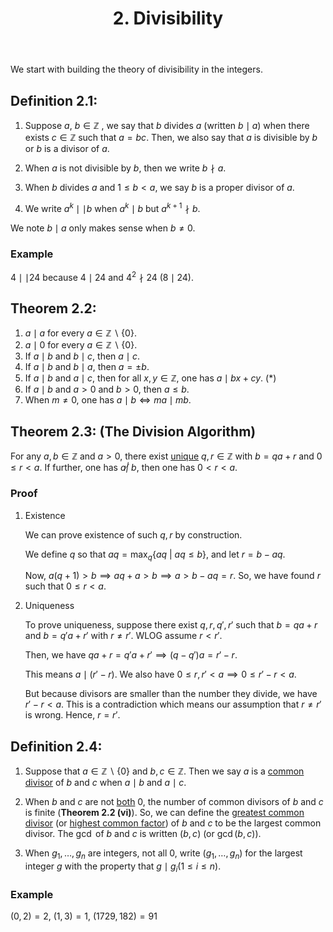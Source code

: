 #+title: 2. Divisibility
#+OPTIONS: toc:nil

We start with building the theory of divisibility in the integers.

** Definition 2.1:

1) Suppose \( a, \: b \in \mathbb{Z} \) , we say that \( b \) divides \( a \) (written \( b \mid a \)) when there exists \( c \in \mathbb{Z} \) such that \( a = bc \). Then, we also say that \( a \) is divisible by \( b \) or \( b \) is a divisor of \( a \).

2) When \( a \) is not divisible by \( b \), then we write \( b \nmid a \).

3) When \( b \) divides \( a \) and \( 1 \leq b < a \), we say \( b \) is a proper divisor of \( a \).

4) We write \( a^k \mid \mid b \) when \( a^k \mid b \) but \( a^{k+1} \nmid b \).

We note \( b \mid a \) only makes sense when \( b \neq 0 \).

*** Example
\( 4 \mid \mid 24 \) because \( 4 \mid 24 \) and \( 4^2 \nmid 24 \) (\( 8 \mid 24 \)).

** Theorem 2.2:
1) \( a \mid a \) for every \( a \in \mathbb{Z} \backslash \{0\} \).
2) \( a \mid 0 \) for every \( a \in \mathbb{Z} \backslash \{0\} \).
3) If \( a \mid b \) and \( b \mid c \), then \( a \mid c \).
4) If \( a \mid b \) and \( b \mid a \), then \( a = \pm b \).
5) If \( a \mid b \) and \( a \mid c \), then for all \( x, y \in \mathbb{Z} \), one has \( a \mid bx + cy \). (*)
6) If \( a \mid b \) and \( a > 0 \) and \( b > 0 \), then \( a \leq b \).
7) When \( m \neq 0 \), one has \( a \mid b \iff ma \mid mb \).

** Theorem 2.3: (The Division Algorithm)
For any \( a, b \in \mathbb{Z} \) and \( a > 0 \), there exist _unique_ \( q, r \in \mathbb{Z} \) with \( b = qa + r \) and \( 0 \leq r < a \). If further, one has \( a \not | \: b \), then one has \( 0 < r < a \).

*** Proof
**** Existence
We can prove existence of such \( q, r \) by construction.

We define \( q \) so that \( a q = \max_q \{a q \: | \: a q \leq b\} \), and let \( r = b - a q \).

Now, \( a(q + 1) > b \implies aq + a > b \implies a > b - a q = r \). So, we have found \( r \) such that \( 0 \leq r < a \).

**** Uniqueness
To prove uniqueness, suppose there exist \( q, r, q', r' \) such that \( b = qa + r \) and \( b = q'a + r' \) with \( r \neq r' \). WLOG assume \( r < r' \).

Then, we have \( qa + r = q'a + r' \implies (q - q')a = r' - r \).

This means \( a \mid (r' - r) \). We also have \( 0 \leq r, r' < a \implies 0 \leq r' - r < a \).

But because divisors are smaller than the number they divide, we have \( r' - r < a \). This is a contradiction which means our assumption that \( r \neq r' \) is wrong. Hence, \( r = r' \).

** Definition 2.4:
1) Suppose that \( a \in \mathbb{Z} \backslash \{0\} \) and \( b, c \in \mathbb{Z} \). Then we say \( a \) is a _common divisor_ of \( b \) and \( c \) when \( a \mid b \) and \( a \mid c \).

2) When \( b \) and \( c \) are not _both_ 0, the number of common divisors of \( b \) and \( c \) is finite (*Theorem 2.2 (vi)*). So, we can define the _greatest common divisor_ (or _highest common factor_) of \( b \) and \( c \) to be the largest common divisor. The \( \gcd \) of \( b \) and \( c \) is written \( (b, c) \) (or \( \gcd(b, c) \)).

3) When \( g_1, \ldots, g_n \) are integers, not all 0, write \( (g_1, \ldots, g_n) \) for the largest integer \( g \) with the property that \( g \mid g_i (1 \leq i \leq n) \).

*** Example
\( (0, 2) = 2 \), \( (1, 3) = 1 \), \( (1729, 182) = 91 \)
